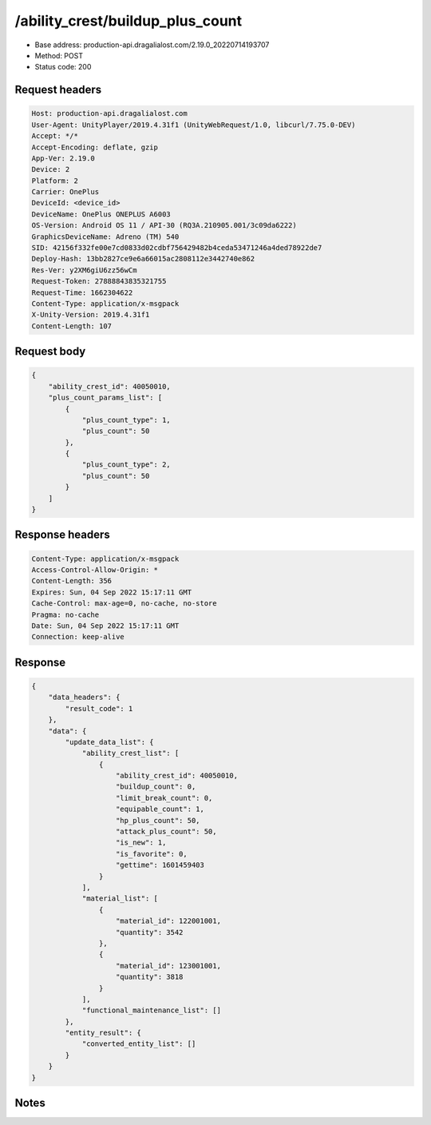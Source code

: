 /ability_crest/buildup_plus_count
==================================================

- Base address: production-api.dragalialost.com/2.19.0_20220714193707
- Method: POST
- Status code: 200

Request headers
----------------

.. code-block:: text

	Host: production-api.dragalialost.com	User-Agent: UnityPlayer/2019.4.31f1 (UnityWebRequest/1.0, libcurl/7.75.0-DEV)	Accept: */*	Accept-Encoding: deflate, gzip	App-Ver: 2.19.0	Device: 2	Platform: 2	Carrier: OnePlus	DeviceId: <device_id>	DeviceName: OnePlus ONEPLUS A6003	OS-Version: Android OS 11 / API-30 (RQ3A.210905.001/3c09da6222)	GraphicsDeviceName: Adreno (TM) 540	SID: 42156f332fe00e7cd0833d02cdbf756429482b4ceda53471246a4ded78922de7	Deploy-Hash: 13bb2827ce9e6a66015ac2808112e3442740e862	Res-Ver: y2XM6giU6zz56wCm	Request-Token: 27888843835321755	Request-Time: 1662304622	Content-Type: application/x-msgpack	X-Unity-Version: 2019.4.31f1	Content-Length: 107

Request body
----------------

.. code-block:: json

	{
	    "ability_crest_id": 40050010,
	    "plus_count_params_list": [
	        {
	            "plus_count_type": 1,
	            "plus_count": 50
	        },
	        {
	            "plus_count_type": 2,
	            "plus_count": 50
	        }
	    ]
	}

Response headers
----------------

.. code-block:: text

	Content-Type: application/x-msgpack	Access-Control-Allow-Origin: *	Content-Length: 356	Expires: Sun, 04 Sep 2022 15:17:11 GMT	Cache-Control: max-age=0, no-cache, no-store	Pragma: no-cache	Date: Sun, 04 Sep 2022 15:17:11 GMT	Connection: keep-alive

Response
----------------

.. code-block:: json

	{
	    "data_headers": {
	        "result_code": 1
	    },
	    "data": {
	        "update_data_list": {
	            "ability_crest_list": [
	                {
	                    "ability_crest_id": 40050010,
	                    "buildup_count": 0,
	                    "limit_break_count": 0,
	                    "equipable_count": 1,
	                    "hp_plus_count": 50,
	                    "attack_plus_count": 50,
	                    "is_new": 1,
	                    "is_favorite": 0,
	                    "gettime": 1601459403
	                }
	            ],
	            "material_list": [
	                {
	                    "material_id": 122001001,
	                    "quantity": 3542
	                },
	                {
	                    "material_id": 123001001,
	                    "quantity": 3818
	                }
	            ],
	            "functional_maintenance_list": []
	        },
	        "entity_result": {
	            "converted_entity_list": []
	        }
	    }
	}

Notes
------
